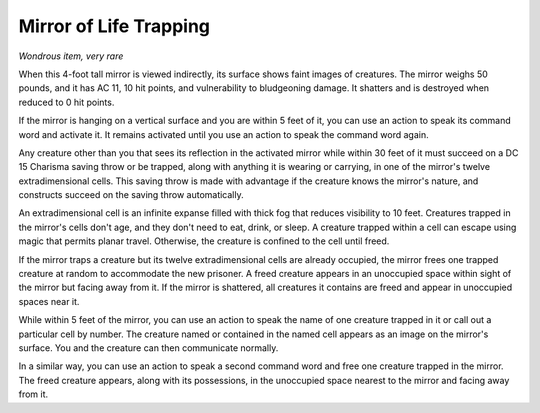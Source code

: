 Mirror of Life Trapping
~~~~~~~~~~~~~~~~~~~~~~~


.. https://stackoverflow.com/questions/11984652/bold-italic-in-restructuredtext

.. raw:: html

   <style type="text/css">
     span.bolditalic {
       font-weight: bold;
       font-style: italic;
     }
   </style>

.. role:: bi
   :class: bolditalic


*Wondrous item, very rare*

When this 4-foot tall mirror is viewed indirectly, its surface shows
faint images of creatures. The mirror weighs 50 pounds, and it has AC
11, 10 hit points, and vulnerability to bludgeoning damage. It shatters
and is destroyed when reduced to 0 hit points.

If the mirror is hanging on a vertical surface and you are within 5 feet
of it, you can use an action to speak its command word and activate it.
It remains activated until you use an action to speak the command word
again.

Any creature other than you that sees its reflection in the activated
mirror while within 30 feet of it must succeed on a DC 15 Charisma
saving throw or be trapped, along with anything it is wearing or
carrying, in one of the mirror's twelve extradimensional cells. This
saving throw is made with advantage if the creature knows the mirror's
nature, and constructs succeed on the saving throw automatically.

An extradimensional cell is an infinite expanse filled with thick fog
that reduces visibility to 10 feet. Creatures trapped in the mirror's
cells don't age, and they don't need to eat, drink, or sleep. A creature
trapped within a cell can escape using magic that permits planar travel.
Otherwise, the creature is confined to the cell until freed.

If the mirror traps a creature but its twelve extradimensional cells are
already occupied, the mirror frees one trapped creature at random to
accommodate the new prisoner. A freed creature appears in an unoccupied
space within sight of the mirror but facing away from it. If the mirror
is shattered, all creatures it contains are freed and appear in
unoccupied spaces near it.

While within 5 feet of the mirror, you can use an action to speak the
name of one creature trapped in it or call out a particular cell by
number. The creature named or contained in the named cell appears as an
image on the mirror's surface. You and the creature can then communicate
normally.

In a similar way, you can use an action to speak a second command word
and free one creature trapped in the mirror. The freed creature appears,
along with its possessions, in the unoccupied space nearest to the
mirror and facing away from it.

